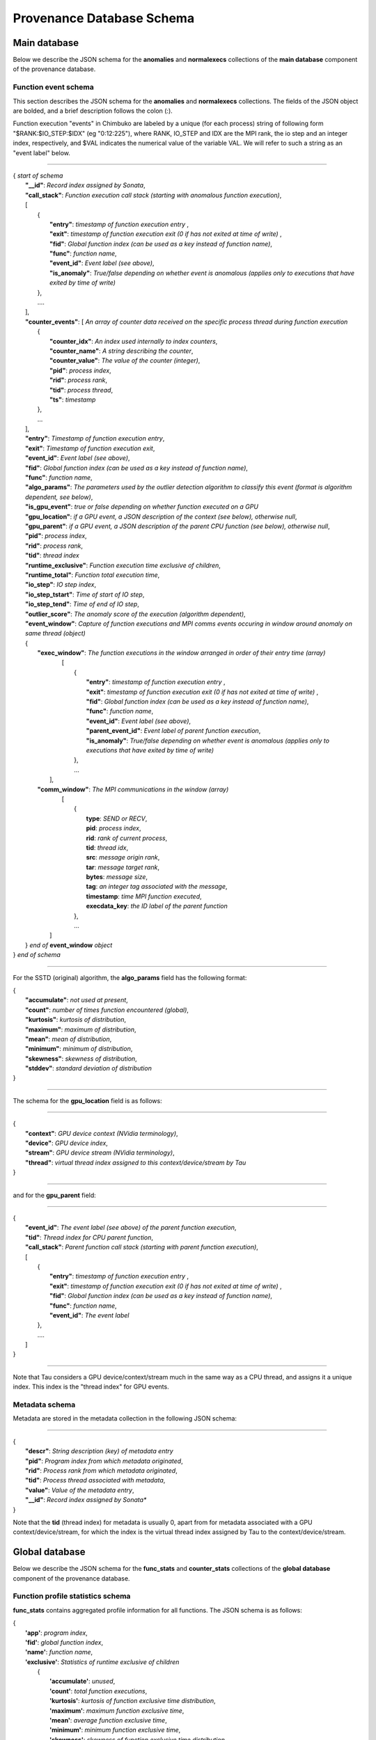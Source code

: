 **************************
Provenance Database Schema
**************************

Main database
-------------

Below we describe the JSON schema for the **anomalies** and **normalexecs** collections of the **main database** component of the provenance database.

Function event schema
^^^^^^^^^^^^^^^^^^^^^

This section describes the JSON schema for the **anomalies** and **normalexecs** collections. The fields of the JSON object are bolded, and a brief description follows the colon (:). 

Function execution "events" in Chimbuko are labeled by a unique (for each process) string of following form "$RANK:$IO_STEP:$IDX" (eg "0:12:225"), where RANK, IO_STEP and IDX are the MPI rank, the io step and an integer index, respectively, and $VAL indicates the numerical value of the variable VAL. We will refer to such a string as an "event label" below.

----------

| { *start of schema*
|    **"__id"**: *Record index assigned by Sonata*,
|    **"call_stack"**:    *Function execution call stack (starting with anomalous function execution)*,
|    [
|        {
|            **"entry"**: *timestamp of function execution entry* ,
|            **"exit"**: *timestamp of function execution exit (0 if has not exited at time of write)* ,
|            **"fid"**: *Global function index (can be used as a key instead of function name)*,
|            **"func"**: *function name*,
|            **"event_id"**: *Event label (see above)*,
|            **"is_anomaly"**: *True/false depending on whether event is anomalous (applies only to executions that have exited by time of write)*
|        },
|        ....
|    ],
|    **"counter_events"**: [  *An array of counter data received on the specific process thread during function execution*
|        {
|	     **"counter_idx"**: *An index used internally to index counters*,
|	     **"counter_name"**: *A string describing the counter*,
|	     **"counter_value"**: *The value of the counter (integer)*, 
|	     **"pid"**: *process index*,
|	     **"rid"**: *process rank*,
|	     **"tid"**: *process thread*,
|	     **"ts"**: *timestamp* 
|        },
|        ...
|    ],
|    **"entry"**: *Timestamp of function execution entry*,
|    **"exit"**: *Timestamp of function execution exit*,
|    **"event_id"**: *Event label (see above)*,
|    **"fid"**: *Global function index (can be used as a key instead of function name)*,
|    **"func"**: *function name*,
|    **"algo_params"**:   *The parameters used by the outlier detection algorithm to classify this event (format is algorithm dependent, see below)*,
|    **"is_gpu_event"**: *true or false depending on whether function executed on a GPU*
|    **"gpu_location"**: *if a GPU event, a JSON description of the context (see below), otherwise null*,
|    **"gpu_parent"**: *if a GPU event, a JSON description of the parent CPU function (see below), otherwise null*,
|    **"pid"**: *process index*,
|    **"rid"**: *process rank*,
|    **"tid"**: *thread index*
|    **"runtime_exclusive"**: *Function execution time exclusive of children*,
|    **"runtime_total"**: *Function total execution time*,
|    **"io_step"**: *IO step index*,
|    **"io_step_tstart"**: *Time of start of IO step*,
|    **"io_step_tend"**:  *Time of end of IO step*,
|    **"outlier_score"**: *The anomaly score of the execution (algorithm dependent)*,
|    **"event_window"**: *Capture of function executions and MPI comms events occuring in window around anomaly on same thread (object)*
|    {
|      **"exec_window"**: *The function executions in the window arranged in order of their entry time (array)*
|         [
|           {
|             **"entry"**: *timestamp of function execution entry* ,
|             **"exit"**: *timestamp of function execution exit (0 if has not exited at time of write)* ,
|             **"fid"**: *Global function index (can be used as a key instead of function name)*,
|             **"func"**: *function name*,
|             **"event_id"**: *Event label (see above)*,
|             **"parent_event_id"**: *Event label of parent function execution*,
|             **"is_anomaly"**: *True/false depending on whether event is anomalous (applies only to executions that have exited by time of write)*
|           },
|           ...
|        ],
|      **"comm_window"**: *The MPI communications in the window (array)*
|        [
|           {
|             **type**: *SEND or RECV*,
|             **pid**: *process index*,
|             **rid**: *rank of current process*,
|             **tid**: *thread idx*,
|             **src**: *message origin rank*,
|             **tar**: *message target rank*,
|             **bytes**: *message size*,
|             **tag**: *an integer tag associated with the message*,
|             **timestamp**: *time MPI function executed*,
|             **execdata_key**: *the ID label of the parent function*
|           },
|           ...
|       ]
|    } *end of* **event_window** *object*      
| } *end of schema*

----------

For the SSTD (original) algorithm, the **algo_params** field has the following format:

|    {
|        **"accumulate"**: *not used at present*,
|        **"count"**: *number of times function encountered (global)*,
|        **"kurtosis"**: *kurtosis of distribution*,
|        **"maximum"**: *maximum of distribution*,
|        **"mean"**: *mean of distribution*,
|        **"minimum"**: *minimum of distribution*,
|        **"skewness"**: *skewness of distribution*,
|        **"stddev"**: *standard deviation of distribution*
|    }


---------

The schema for the **gpu_location** field is as follows:

----------

| {
|    **"context"**: *GPU device context (NVidia terminology)*,
|    **"device"**: *GPU device index*,
|    **"stream"**: *GPU device stream (NVidia terminology)*,
|    **"thread"**: *virtual thread index assigned to this context/device/stream by Tau*
| }

----------

and for the **gpu_parent** field:

----------

| {
|    **"event_id"**: *The event label (see above) of the parent function execution*,
|    **"tid"**: *Thread index for CPU parent function*,
|    **"call_stack"**:    *Parent function call stack (starting with parent function execution)*,
|    [
|        {
|            **"entry"**: *timestamp of function execution entry* ,
|            **"exit"**: *timestamp of function execution exit (0 if has not exited at time of write)* ,
|            **"fid"**: *Global function index (can be used as a key instead of function name)*,
|            **"func"**: *function name*,
|            **"event_id"**: *The event label*
|        },
|        ....
|    ]
| }

----------

Note that Tau considers a GPU device/context/stream much in the same way as a CPU thread, and assigns it a unique index. This index is the "thread index" for GPU events.

Metadata schema
^^^^^^^^^^^^^^^

Metadata are stored in the metadata collection in the following JSON schema:

---------


| {
|    **"descr"**: *String description (key) of metadata entry*
|    **"pid"**: *Program index from which metadata originated*,
|    **"rid"**: *Process rank from which metadata originated*,
|    **"tid"**: *Process thread associated with metadata*,
|    **"value"**: *Value of the metadata entry*,
|    **"__id"**: *Record index assigned by Sonata**
| }

Note that the **tid** (thread index) for metadata is usually 0, apart from for metadata associated with a GPU context/device/stream, for which the index is the virtual thread index assigned by Tau to the context/device/stream.  

Global database
-------------

Below we describe the JSON schema for the **func_stats** and **counter_stats** collections of the **global database** component of the provenance database.

Function profile statistics schema
^^^^^^^^^^^^^^^^^^^^^^^^^^^^^^^^^^

**func_stats** contains aggregated profile information for all functions. The JSON schema is as follows:

| {
|   **'app'**: *program index*,
|   **'fid'**: *global function index*,
|   **'name'**: *function name*,
|   **'exclusive'**:  *Statistics of runtime exclusive of children*
|          {
|            **'accumulate'**: *unused*,
|            **'count'**: *total function executions*,
|            **'kurtosis'**: *kurtosis of function exclusive time distribution*,
|            **'maximum'**: *maximum function exclusive time*,
|            **'mean'**: *average function exclusive time*,
|            **'minimum'**: *minimum function exclusive time*,
|            **'skewness'**: *skewness of function exclusive time distribution*,
|            **'stddev'**: *standard deviation of function exclusive time distribution*,
|	   },
|   **'inclusive'**: *Statistics of runtime inclusive of children*
|	   {
|            **'accumulate'**: *unused*,
|            **'count'**: *total function executions*,
|            **'kurtosis'**: *kurtosis of function inclusive time distribution*,
|            **'maximum'**: *maximum function inclusive time*,
|            **'mean'**: *average function inclusive time*,
|            **'minimum'**: *minimum function inclusive time*,
|            **'skewness'**: *skewness of function inclusive time distribution*,
|            **'stddev'**: *standard deviation of function inclusive time distribution*,
|	   },
|   **'stats'**: *Statistics on function anomalies per timestep observed in run to-date*
|	   {
|	     **'accumulate'**: *total number of anomalies observed for this function*,
|            **'count'**: *number of timesteps data colected for*,
|            **'kurtosis'**: *kurtosis of distribution of anomalies/step*,
|            **'maximum'**: *maximum anomalies/step*,
|            **'mean'**: *average anomalies/step*,
|            **'minimum'**: *minimum anomalies/step*,
|            **'skewness'**: *skewness of distribution of anomalies/step*,
|            **'stddev'**: *standard deviation distribution of anomalies/step*,
|	   }
| }

Counter statistics schema
^^^^^^^^^^^^^^^^^^^^^^^^^

The **counter_stats** collection has the following schema:

| {
|   **'app'**: *Program index*,
|   **'counter'**: *Counter description*,
|   **'stats'**:   *Global aggregated statistics on counter values since start of run*,
|          {
|           **'accumulate'**: *Unused*,
|           **'count'**: *Number of times counter appeared*,
|           **'kurtosis'**: *kurtosis of distribution of value*,
|           **'maximum'**: *maximum value*,
|           **'mean'**: *average value*,
|           **'minimum'**: *minimum value*,
|           **'skewness'**: *skewness of distribution of values*,
|           **'stddev'**: *standard deviation of distribution of values*
|           }
| }


